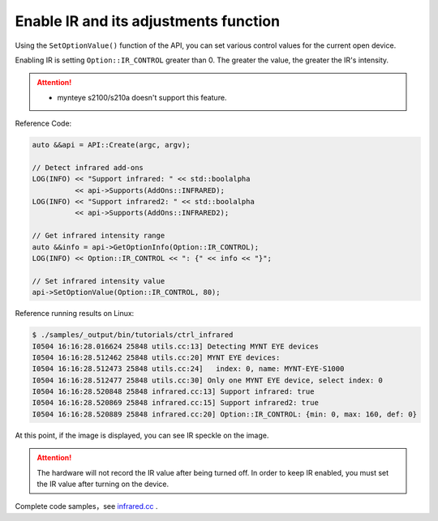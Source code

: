 .. _infrared:

Enable IR and its adjustments function
=======================================

Using the ``SetOptionValue()`` function of the API, you can set various control values for the current open device.

Enabling IR is setting ``Option::IR_CONTROL`` greater than 0. The greater the value, the greater the IR's intensity.

.. Attention::
  * mynteye s2100/s210a doesn't support this feature.

Reference Code:

.. code-block:: c++

  auto &&api = API::Create(argc, argv);

  // Detect infrared add-ons
  LOG(INFO) << "Support infrared: " << std::boolalpha
            << api->Supports(AddOns::INFRARED);
  LOG(INFO) << "Support infrared2: " << std::boolalpha
            << api->Supports(AddOns::INFRARED2);

  // Get infrared intensity range
  auto &&info = api->GetOptionInfo(Option::IR_CONTROL);
  LOG(INFO) << Option::IR_CONTROL << ": {" << info << "}";

  // Set infrared intensity value
  api->SetOptionValue(Option::IR_CONTROL, 80);

Reference running results on Linux:

.. code-block:: bash

  $ ./samples/_output/bin/tutorials/ctrl_infrared
  I0504 16:16:28.016624 25848 utils.cc:13] Detecting MYNT EYE devices
  I0504 16:16:28.512462 25848 utils.cc:20] MYNT EYE devices:
  I0504 16:16:28.512473 25848 utils.cc:24]   index: 0, name: MYNT-EYE-S1000
  I0504 16:16:28.512477 25848 utils.cc:30] Only one MYNT EYE device, select index: 0
  I0504 16:16:28.520848 25848 infrared.cc:13] Support infrared: true
  I0504 16:16:28.520869 25848 infrared.cc:15] Support infrared2: true
  I0504 16:16:28.520889 25848 infrared.cc:20] Option::IR_CONTROL: {min: 0, max: 160, def: 0}

At this point, if the image is displayed, you can see IR speckle on the image.

.. attention::

  The hardware will not record the IR value after being turned off. In order to keep IR enabled, you must set the IR value after turning on the device.

Complete code samples，see `infrared.cc <https://github.com/slightech/MYNT-EYE-S-SDK/blob/master/samples/tutorials/control/infrared.cc>`_ .

